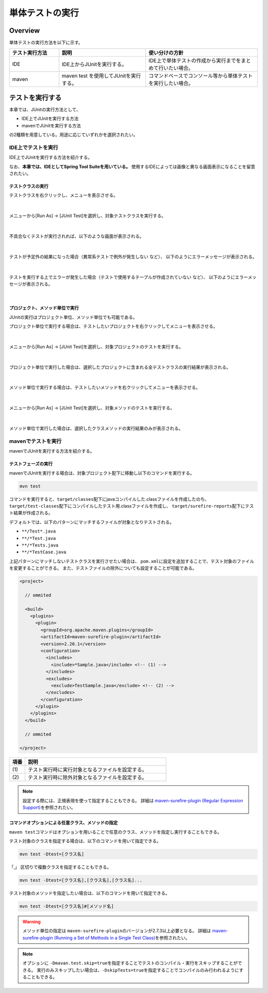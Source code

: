 
.. _RuningUniteTest:

単体テストの実行
================================================================================

.. only:: html

 .. contents:: 目次
    :local:

Overview
--------------------------------------------------------------------------------

単体テストの実行方法を以下に示す。

.. tabularcolumns:: |p{0.20\linewidth}|p{0.20\linewidth}|p{0.60\linewidth}|
.. list-table::
    :header-rows: 1
    :widths: 20 35 45

    * - テスト実行方法
      - 説明
      - 使い分けの方針
    * - IDE
      - IDE上からJUnitを実行する。
      - IDE上で単体テストの作成から実行までをまとめて行いたい場合。
    * - maven
      - maven test を使用してJUnitを実行する。
      - コマンドベースでコンソール等から単体テストを実行したい場合。

テストを実行する
--------------------------------------------------------------------------------

本章では、JUnitの実行方法として、

* IDE上でJUnitを実行する方法
* mavenでJUnitを実行する方法

の2種類を用意している。用途に応じていずれかを選択されたい。

IDE上でテストを実行
^^^^^^^^^^^^^^^^^^^^^^^^^^^^^^^^^^^^^^^^^^^^^^^^^^^^^^^^^^^^^^^^^^^^^^^^^^^^^^^^

IDE上でJUnitを実行する方法を紹介する。

なお、\ **本章では、IDEとしてSpring Tool Suiteを用いている。** \
使用するIDEによっては画像と異なる画面表示になることを留意されたい。

テストクラスの実行
""""""""""""""""""""""""""""""""""""""""""""""""""""""""""""""""""""""""""""""""

テストクラスを右クリックし、メニューを表示させる。

.. figure:: ./images/UnitTestIdeClickTestClass.png

|

メニューから[Run As] -> [JUnit Test]を選択し、対象テストクラスを実行する。

.. figure:: ./images/UnitTestIdeRunClassJunit.png

|

不具合なくテストが実行されれば、以下のような画面が表示される。

.. figure:: ./images/UnitTestIdeSuccessJunit.png

|

テストが予定外の結果になった場合（異常系テストで例外が発生しない など）、
以下のようにエラーメッセージが表示される。

.. figure:: ./images/UnitTestIdeFailJunit.png

|

テストを実行する上でエラーが発生した場合（テストで使用するテーブルが作成されていない など）、
以下のようにエラーメッセージが表示される。

.. figure:: ./images/UnitTestIdeErrorJunit.png

|

プロジェクト、メソッド単位で実行
""""""""""""""""""""""""""""""""""""""""""""""""""""""""""""""""""""""""""""""""

JUnitの実行はプロジェクト単位、メソッド単位でも可能である。

プロジェクト単位で実行する場合は、テストしたいプロジェクトを右クリックしてメニューを表示させる。

.. figure:: ./images/UnitTestIdeClickTestProject.png

|

メニューから[Run As] -> [JUnit Test]を選択し、対象プロジェクトのテストを実行する。

.. figure:: ./images/UnitTestIdeRunProjectJunit.png

|

プロジェクト単位で実行した場合は、選択したプロジェクトに含まれる全テストクラスの実行結果が表示される。

.. figure:: ./images/UnitTestIdeSuccessProjectJunit.png

|

メソッド単位で実行する場合は、テストしたいメソッドを右クリックしてメニューを表示させる。

.. figure:: ./images/UnitTestIdeClickTestMethod.png

|

メニューから[Run As] -> [JUnit Test]を選択し、対象メソッドのテストを実行する。

.. figure:: ./images/UnitTestIdeRunMethodJunit.png

|

メソッド単位で実行した場合は、選択したクラスメソッドの実行結果のみが表示される。

.. figure:: ./images/UnitTestIdeSuccessMethodJunit.png

mavenでテストを実行
^^^^^^^^^^^^^^^^^^^^^^^^^^^^^^^^^^^^^^^^^^^^^^^^^^^^^^^^^^^^^^^^^^^^^^^^^^^^^^^^

mavenでJUnitを実行する方法を紹介する。

テストフェーズの実行
""""""""""""""""""""""""""""""""""""""""""""""""""""""""""""""""""""""""""""""""

mavenでJUnitを実行する場合は、対象プロジェクト配下に移動し以下のコマンドを実行する。

.. code-block:: console

    mvn test

コマンドを実行すると、\ ``target/classes``\ 配下にjavaコンパイルした.classファイルを作成したのち、
\ ``target/test-classes``\ 配下にコンパイルしたテスト用.classファイルを作成し、
\ ``target/surefire-reports``\ 配下にテスト結果が作成される。

デフォルトでは、以下のパターンにマッチするファイルが対象となりテストされる。

* \ ``**/Test*.java``\ 
* \ ``**/*Test.java``\ 
* \ ``**/*Tests.java``\ 
* \ ``**/*TestCase.java``\ 

上記パターンにマッチしないテストクラスを実行させたい場合は、
\ ``pom.xml``\ に設定を追加することで、テスト対象のファイルを変更することができる。
また、テストファイルの除外についても設定することが可能である。

.. code-block:: xml

    <project>

      // ommited

      <build>
        <plugins>
          <plugin>
            <groupId>org.apache.maven.plugins</groupId>
            <artifactId>maven-surefire-plugin</artifactId>
            <version>2.20.1</version>
            <configuration>
              <includes>
                <include>*Sample.java</include> <!-- (1) -->
              </includes>
              <excludes>
                <exclude>TestSample.java</exclude> <!-- (2) -->
              </excludes>
            </configuration>
          </plugin>
        </plugins>
      </build>

      // ommited

    </project>


.. tabularcolumns:: |p{0.10\linewidth}|p{0.90\linewidth}|
.. list-table::
    :header-rows: 1
    :widths: 10 90

    * - 項番
      - 説明
    * - | (1)
      - | テスト実行時に実行対象となるファイルを設定する。
    * - | (2)
      - | テスト実行時に除外対象となるファイルを設定する。

.. note::

    設定する際には、正規表現を使って指定することもできる。
    詳細は \ `maven-surefire-plugin (Regular Expression Support) <https://maven.apache.org/surefire/maven-surefire-plugin/examples/inclusion-exclusion.html>`_\ を参照されたい。


コマンドオプションによる任意クラス、メソッドの指定
""""""""""""""""""""""""""""""""""""""""""""""""""""""""""""""""""""""""""""""""

\ ``maven test``\ コマンドはオプションを用いることで任意のクラス、メソッドを指定し実行することもできる。

テスト対象のクラスを指定する場合は、以下のコマンドを用いて指定できる。

.. code-block:: console

    mvn test -Dtest=[クラス名]

「,」 区切りで複数クラスを指定することもできる。

.. code-block:: console

    mvn test -Dtest=[クラス名],[クラス名],[クラス名]...

テスト対象のメソッドを指定したい場合は、以下のコマンドを用いて指定できる。

.. code-block:: console

    mvn test -Dtest=[クラス名]#[メソッド名]

.. warning::

    メソッド単位の指定は \ ``maven-surefire-plugin``\ のバージョンが2.7.3以上必要となる。
    詳細は \ `maven-surefire-plugin (Running a Set of Methods in a Single Test Class) <http://maven.apache.org/surefire/maven-surefire-plugin/examples/single-test.html>`_\ を参照されたい。

.. note::

    オプションに \ ``-Dmavan.test.skip=true``\ を指定することでテストのコンパイル・実行をスキップすることができる。
    実行のみスキップしたい場合は、\ ``-DskipTests=true``\ を指定することでコンパイルのみ行われるようにすることもできる。
